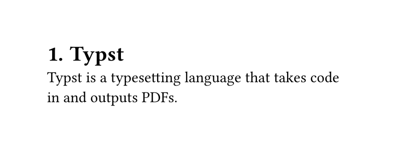 #set page(width: 10cm, height: auto)
#set heading(numbering: "1.")

= Typst
Typst is a typesetting language that takes code in and outputs PDFs.

